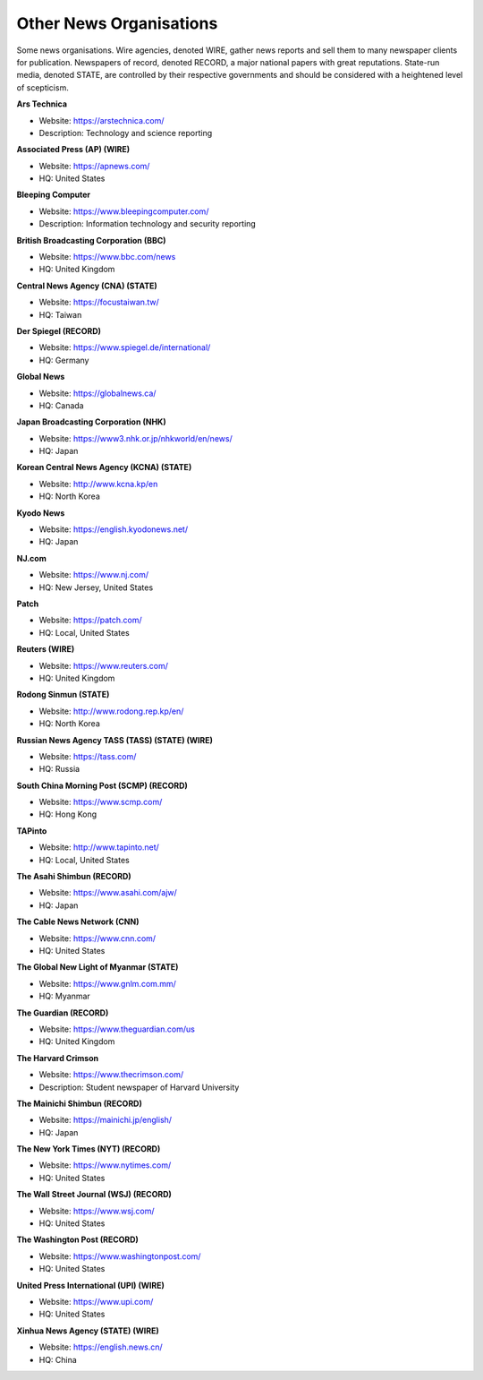 Other News Organisations
========================

Some news organisations. Wire agencies, denoted WIRE, gather news reports and sell them to many newspaper clients for publication. Newspapers of record, denoted RECORD, a major national papers with great reputations. State-run media, denoted STATE, are controlled by their respective governments and should be considered with a heightened level of scepticism.

**Ars Technica**

* Website: https://arstechnica.com/
* Description: Technology and science reporting

**Associated Press (AP) (WIRE)**

* Website: https://apnews.com/
* HQ: United States

**Bleeping Computer**

* Website: https://www.bleepingcomputer.com/
* Description: Information technology and security reporting 

**British Broadcasting Corporation (BBC)**

* Website: https://www.bbc.com/news
* HQ: United Kingdom

**Central News Agency (CNA) (STATE)**

* Website: https://focustaiwan.tw/
* HQ: Taiwan 

**Der Spiegel (RECORD)**

* Website: https://www.spiegel.de/international/
* HQ: Germany

**Global News**

* Website: https://globalnews.ca/
* HQ: Canada

**Japan Broadcasting Corporation (NHK)** 

* Website: https://www3.nhk.or.jp/nhkworld/en/news/
* HQ: Japan

**Korean Central News Agency (KCNA) (STATE)**

* Website: http://www.kcna.kp/en
* HQ: North Korea

**Kyodo News** 

* Website: https://english.kyodonews.net/
* HQ: Japan

**NJ.com** 

* Website: https://www.nj.com/
* HQ: New Jersey, United States

**Patch** 

* Website: https://patch.com/
* HQ: Local, United States

**Reuters (WIRE)**

* Website: https://www.reuters.com/
* HQ: United Kingdom

**Rodong Sinmun (STATE)**

* Website: http://www.rodong.rep.kp/en/
* HQ: North Korea

**Russian News Agency TASS (TASS) (STATE) (WIRE)**

* Website: https://tass.com/
* HQ: Russia

**South China Morning Post (SCMP) (RECORD)** 

* Website: https://www.scmp.com/
* HQ: Hong Kong

**TAPinto** 

* Website: http://www.tapinto.net/
* HQ: Local, United States

**The Asahi Shimbun (RECORD)**

* Website: https://www.asahi.com/ajw/
* HQ: Japan

**The Cable News Network (CNN)**

* Website: https://www.cnn.com/
* HQ: United States

**The Global New Light of Myanmar (STATE)**

* Website: https://www.gnlm.com.mm/
* HQ: Myanmar 

**The Guardian (RECORD)**

* Website: https://www.theguardian.com/us
* HQ: United Kingdom

**The Harvard Crimson**

* Website: https://www.thecrimson.com/
* Description: Student newspaper of Harvard University

**The Mainichi Shimbun (RECORD)** 

* Website: https://mainichi.jp/english/
* HQ: Japan

**The New York Times (NYT) (RECORD)**

* Website: https://www.nytimes.com/
* HQ: United States

**The Wall Street Journal (WSJ) (RECORD)**

* Website: https://www.wsj.com/
* HQ: United States

**The Washington Post (RECORD)**

* Website: https://www.washingtonpost.com/
* HQ: United States

**United Press International (UPI) (WIRE)**

* Website: https://www.upi.com/
* HQ: United States

**Xinhua News Agency (STATE) (WIRE)** 

* Website: https://english.news.cn/
* HQ: China
